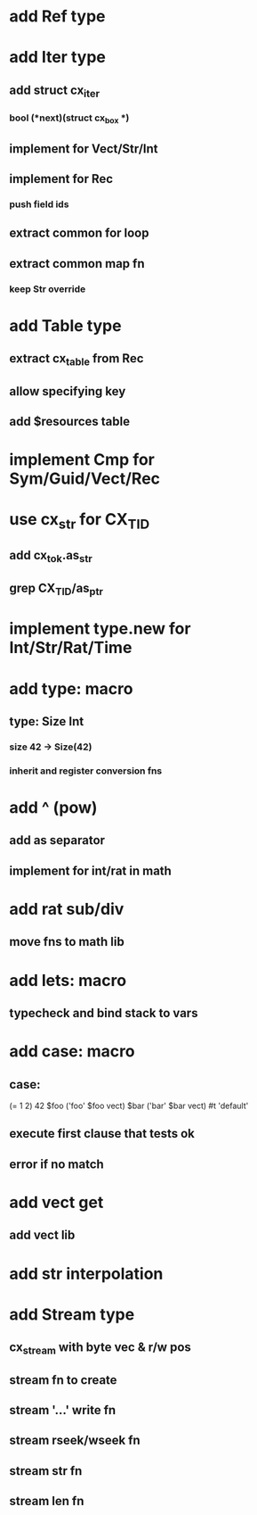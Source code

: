 * add Ref type
* add Iter type
** add struct cx_iter
*** bool (*next)(struct cx_box *)
** implement for Vect/Str/Int
** implement for Rec
*** push field ids
** extract common for loop
** extract common map fn
*** keep Str override
* add Table type
** extract cx_table from Rec
** allow specifying key
** add $resources table
* implement Cmp for Sym/Guid/Vect/Rec
* use cx_str for CX_TID
** add cx_tok.as_str
** grep CX_TID/as_ptr
* implement type.new for Int/Str/Rat/Time
* add type: macro
** type: Size Int
*** size 42 -> Size(42)
*** inherit and register conversion fns
* add ^ (pow)
** add as separator
** implement for int/rat in math
* add rat sub/div
** move fns to math lib

* add lets: macro
** typecheck and bind stack to vars
* add case: macro
** case: 
(= 1 2) 42
$foo ('foo' $foo vect)
$bar ('bar' $bar vect)
#t 'default'
** execute first clause that tests ok
** error if no match 
* add vect get
** add vect lib
* add str interpolation
* add Stream type
** cx_stream with byte vec & r/w pos
** stream fn to create
** stream '...' write fn
** stream rseek/wseek fn
** stream str fn
** stream len fn

